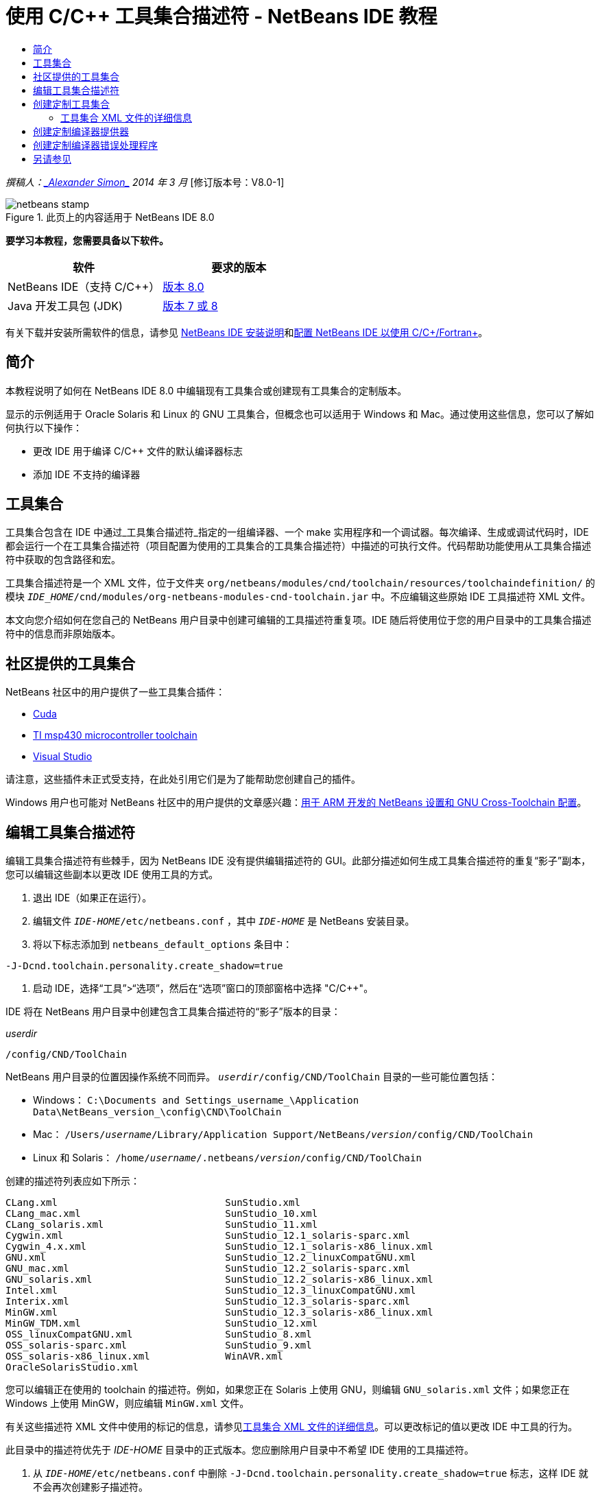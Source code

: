 // 
//     Licensed to the Apache Software Foundation (ASF) under one
//     or more contributor license agreements.  See the NOTICE file
//     distributed with this work for additional information
//     regarding copyright ownership.  The ASF licenses this file
//     to you under the Apache License, Version 2.0 (the
//     "License"); you may not use this file except in compliance
//     with the License.  You may obtain a copy of the License at
// 
//       http://www.apache.org/licenses/LICENSE-2.0
// 
//     Unless required by applicable law or agreed to in writing,
//     software distributed under the License is distributed on an
//     "AS IS" BASIS, WITHOUT WARRANTIES OR CONDITIONS OF ANY
//     KIND, either express or implied.  See the License for the
//     specific language governing permissions and limitations
//     under the License.
//

= 使用 C/C++ 工具集合描述符 - NetBeans IDE 教程
:jbake-type: tutorial
:jbake-tags: tutorials 
:jbake-status: published
:syntax: true
:toc: left
:toc-title:
:description: 使用 C/C++ 工具集合描述符 - NetBeans IDE 教程 - Apache NetBeans
:keywords: Apache NetBeans, Tutorials, 使用 C/C++ 工具集合描述符 - NetBeans IDE 教程

_撰稿人：link:mailto:alexander.simon@oracle.com[+_Alexander Simon_+]
2014 年 3 月_ [修订版本号：V8.0-1]


image::images/netbeans-stamp.png[title="此页上的内容适用于 NetBeans IDE 8.0"]


*要学习本教程，您需要具备以下软件。*

|===
|软件 |要求的版本 

|NetBeans IDE（支持 C/C++） |link:https://netbeans.org/downloads/index.html[+版本 8.0+] 

|Java 开发工具包 (JDK) |link:http://www.oracle.com/technetwork/java/javase/downloads/index.html[+版本 7 或 8+] 
|===


有关下载并安装所需软件的信息，请参见 link:../../../community/releases/80/install.html[+NetBeans IDE 安装说明+]和link:../../../community/releases/80/cpp-setup-instructions.html[+配置 NetBeans IDE 以使用 C/C++/Fortran+]。


== 简介

本教程说明了如何在 NetBeans IDE 8.0 中编辑现有工具集合或创建现有工具集合的定制版本。

显示的示例适用于 Oracle Solaris 和 Linux 的 GNU 工具集合，但概念也可以适用于 Windows 和 Mac。通过使用这些信息，您可以了解如何执行以下操作：

* 更改 IDE 用于编译 C/C++ 文件的默认编译器标志
* 添加 IDE 不支持的编译器


== 工具集合

工具集合包含在 IDE 中通过_工具集合描述符_指定的一组编译器、一个 make 实用程序和一个调试器。每次编译、生成或调试代码时，IDE 都会运行一个在工具集合描述符（项目配置为使用的工具集合的工具集合描述符）中描述的可执行文件。代码帮助功能使用从工具集合描述符中获取的包含路径和宏。

工具集合描述符是一个 XML 文件，位于文件夹  ``org/netbeans/modules/cnd/toolchain/resources/toolchaindefinition/``  的模块  ``_IDE_HOME_/cnd/modules/org-netbeans-modules-cnd-toolchain.jar``  中。不应编辑这些原始 IDE 工具描述符 XML 文件。

本文向您介绍如何在您自己的 NetBeans 用户目录中创建可编辑的工具描述符重复项。IDE 随后将使用位于您的用户目录中的工具集合描述符中的信息而非原始版本。


== 社区提供的工具集合

NetBeans 社区中的用户提供了一些工具集合插件：

* link:http://plugins.netbeans.org/plugin/36176/cuda-plugin[+Cuda+]
* link:http://plugins.netbeans.org/plugin/27033/msp430-toolchain[+TI msp430 microcontroller toolchain+]
* link:http://plugins.netbeans.org/plugin/42519/[+Visual Studio+]

请注意，这些插件未正式受支持，在此处引用它们是为了能帮助您创建自己的插件。

Windows 用户也可能对 NetBeans 社区中的用户提供的文章感兴趣：link:http://minghuasweblog.wordpress.com/2012/09/27/netbeans-setup-and-gnu-cross-toolchain-configuration-for-arm-developmen/[+用于 ARM 开发的 NetBeans 设置和 GNU Cross-Toolchain 配置+]。


== 编辑工具集合描述符

编辑工具集合描述符有些棘手，因为 NetBeans IDE 没有提供编辑描述符的 GUI。此部分描述如何生成工具集合描述符的重复“影子”副本，您可以编辑这些副本以更改 IDE 使用工具的方式。

1. 退出 IDE（如果正在运行）。
2. 编辑文件  ``_IDE-HOME_/etc/netbeans.conf`` ，其中  ``_IDE-HOME_``  是 NetBeans 安装目录。
3. 将以下标志添加到  ``netbeans_default_options``  条目中：

[source,java]
----

-J-Dcnd.toolchain.personality.create_shadow=true
----
4. 启动 IDE，选择“工具”>“选项”，然后在“选项”窗口的顶部窗格中选择 "C/C++"。 

IDE 将在 NetBeans 用户目录中创建包含工具集合描述符的“影子”版本的目录：

_userdir_

[source,java]
----

/config/CND/ToolChain
----

NetBeans 用户目录的位置因操作系统不同而异。 ``_userdir_/config/CND/ToolChain``  目录的一些可能位置包括：

* ﻿Windows： ``C:\Documents and Settings\_username_\Application Data\NetBeans\_version_\config\CND\ToolChain`` 
* Mac： ``/Users/_username_/Library/Application Support/NetBeans/_version_/config/CND/ToolChain`` 
* Linux 和 Solaris： ``/home/_username_/.netbeans/_version_/config/CND/ToolChain`` 

创建的描述符列表应如下所示：


[source,java]
----

CLang.xml                             SunStudio.xml
CLang_mac.xml                         SunStudio_10.xml
CLang_solaris.xml                     SunStudio_11.xml
Cygwin.xml                            SunStudio_12.1_solaris-sparc.xml
Cygwin_4.x.xml                        SunStudio_12.1_solaris-x86_linux.xml
GNU.xml                               SunStudio_12.2_linuxCompatGNU.xml
GNU_mac.xml                           SunStudio_12.2_solaris-sparc.xml
GNU_solaris.xml                       SunStudio_12.2_solaris-x86_linux.xml
Intel.xml                             SunStudio_12.3_linuxCompatGNU.xml
Interix.xml                           SunStudio_12.3_solaris-sparc.xml
MinGW.xml                             SunStudio_12.3_solaris-x86_linux.xml
MinGW_TDM.xml                         SunStudio_12.xml
OSS_linuxCompatGNU.xml                SunStudio_8.xml
OSS_solaris-sparc.xml                 SunStudio_9.xml
OSS_solaris-x86_linux.xml             WinAVR.xml
OracleSolarisStudio.xml

----

您可以编辑正在使用的 toolchain 的描述符。例如，如果您正在 Solaris 上使用 GNU，则编辑  ``GNU_solaris.xml``  文件；如果您正在 Windows 上使用 MinGW，则应编辑  ``MinGW.xml``  文件。

有关这些描述符 XML 文件中使用的标记的信息，请参见<<details,工具集合 XML 文件的详细信息>>。可以更改标记的值以更改 IDE 中工具的行为。

此目录中的描述符优先于 _IDE-HOME_ 目录中的正式版本。您应删除用户目录中不希望 IDE 使用的工具描述符。

5. 从  ``_IDE-HOME_/etc/netbeans.conf``  中删除  ``-J-Dcnd.toolchain.personality.create_shadow=true``  标志，这样 IDE 就不会再次创建影子描述符。
6. 完成更改后，重新启动 IDE 以使用修改后的工具描述符。


== 创建定制工具集合

此部分演示如何创建基于 GNU 工具集合的工具集合，并对编译器标志进行一些更改，以便于调试。此示例演示用于创建新 NetBeans 模块的步骤，该模块包含新工具集合，以使您能够共享该工具集合或者在 IDE 的其他实例中使用该工具集合。

有关创建 NetBeans 模块的一般信息，请参见 link:http://platform.netbeans.org/tutorials/nbm-google.html[+NetBeans 插件快速入门+]。


*创建定制工具集合：*

1. 确保您的 NetBeans 安装包含 NetBeans 插件开发模块。

选择“工具”>“插件”，然后单击“已安装”标签。如果未安装 Netbeans 插件开发模块，请单击“可用插件”标签并安装该模块。可以在搜索框中键入“插件”以快速找到该插件。
2. 选择“文件”>“新建项目”以创建新的 NetBeans 模块。在新建项目向导的“选择项目”页中，在向导的第一步中选择“NetBeans 模块”类别和“模块”项目。单击 "Next"（下一步）。
3. 在“名称和位置”页中键入项目名称（如  ``mytoolchain`` ），并将所有其他字段保持不变。单击 "Next"（下一步）。
4. 在“基本模块配置”页上，键入  ``org.myhome.mytoolchain``  作为代码名称基，它定义用于标识创建的模块的唯一字符串。代码名称基也用作模块的主包。
5. 请勿选中“生成 OSGi 包”复选框，因为您将使用默认 NetBeans 模块系统而不是 OSGi。
6. 单击 "Finish"（完成）。IDE 将创建名为 mytoolchain 的新项目。
7. 在“项目”标签中，右键单击 "mytoolchain" 项目节点并选择“新建”>“其他”。
8. 在“新建文件”向导中，选择类别“模块开发”和文件类型“XML 层”，然后单击“下一步”并单击“完成”。

IDE 将在主包  ``org.myhome.mytoolchain``  内部的“源包”节点下创建  ``layer.xml``  并在编辑器中打开  ``layer.xml`` 。
9. 如果此文件包含  ``<filesystem/>``  标记，请将其替换为开始和结束的  ``filesystem``  标记： ``<filesystem>`` 

[source,xml]
----


 ``</filesystem>`` 
----
10. 复制以下文本并粘贴在  ``filesystem``  标记内部的  ``layer.xml``  中：

[source,xml]
----

<folder name="CND">
        <folder name="Tool">
            <file name="GNU_tuned_flavor" url="toolchain/GNU_tuned_flavor.xml">
                <attr name="extends" stringvalue="GNU_flavor"/>
            </file>
            <file name="GNU_tuned_cpp" url="toolchain/GNU_tuned_cpp.xml">
                <attr name="extends" stringvalue="GNU_cpp"/>
            </file>
        </folder>
        <folder name="ToolChains">
            <folder name="GNU_tuned">
                <attr name="position" intvalue="5000"/>
                <attr name="SystemFileSystem.localizingBundle" stringvalue="org.myhome.mytoolchain.Bundle"/>
                <file name="flavor.shadow">
                    <attr name="originalFile" stringvalue="CND/Tool/GNU_tuned_flavor"/>
                </file>
                <file name="c.shadow">
                    <attr name="originalFile" stringvalue="CND/Tool/GNU_c"/>
                </file>
                <file name="cpp.shadow">
                    <attr name="originalFile" stringvalue="CND/Tool/GNU_tuned_cpp"/>
                </file>
                <file name="fortran.shadow">
                    <attr name="originalFile" stringvalue="CND/Tool/GNU_fortran"/>
                </file>
                <file name="assembler.shadow">
                    <attr name="originalFile" stringvalue="CND/Tool/GNU_assembler"/>
                </file>
                <file name="scanner.shadow">
                    <attr name="originalFile" stringvalue="CND/Tool/GNU_scanner"/>
                </file>
                <file name="linker.shadow">
                    <attr name="originalFile" stringvalue="CND/Tool/GNU_linker"/>
                </file>
                <file name="make.shadow">
                    <attr name="originalFile" stringvalue="CND/Tool/GNU_make"/>
                </file>
                <file name="debugger.shadow">
                    <attr name="originalFile" stringvalue="CND/Tool/GNU_debugger"/>
                </file>
                <file name="qmake.shadow">
                    <attr name="originalFile" stringvalue="CND/Tool/GNU_qmake"/>
                </file>
                <file name="cmake.shadow">
                    <attr name="originalFile" stringvalue="CND/Tool/GNU_cmake"/>
                </file>
            </folder>
        </folder>
    </folder>
    
----
11. 打开  ``Bundle.properties``  文件，并添加以下字符串：
 ``CND/ToolChains/GNU_tuned=My GNU Tuned Tool Collection`` 
12. 创建  ``toolchain``  子包：右键单击“源包”下的  ``org.myhome.mytoolchain``  包，然后选择“新建”>“Java 包”。将默认包名  ``newpackage``  替换为  ``toolchain`` ，然后单击“完成”。IDE 将创建  ``org.myhome.mytoolchain.toolchain``  子包。
13. 创建新文件：右键单击  ``org.myhome.mytoolchain.toolchain``  子包，然后选择“新建”>“空文件”。将文件命名为  ``GNU_tuned_flavor.xml`` ，然后单击“完成”。

如果您看不到“空文件”选项，请选择“其他”，然后在“新建文件”向导中选择类别“其他”和文件类型“空文件”，再单击“下一步”。

此文件是新工具集合的工具集合描述符。

14. 复制以下文本并粘贴在  ``GNU_tuned_flavor.xml``  中：

[source,xml]
----

<?xml version="1.0" encoding="UTF-8"?>
<toolchaindefinition xmlns="https://netbeans.org/ns/cnd-toolchain-definition/1">
    <toolchain name="GNU_tuned_flavor" display="GNU_tuned" family="GNU" qmakespec="${os}-g++"/>
    <platforms stringvalue="linux,sun_intel,sun_sparc"/>
</toolchaindefinition>

----
15. 创建另一个新文件：右键单击  ``org.myhome.mytoolchain.toolchain``  子包，然后选择“新建”>“空文件”。将文件命名为  ``GNU_tuned_cpp.xml`` ，然后单击“下一步”。
16. 复制以下文本并粘贴在  ``GNU_tuned_cpp.xml``  中：

[source,xml]
----

<?xml version="1.0" encoding="UTF-8"?>
<toolchaindefinition xmlns="https://netbeans.org/ns/cnd-toolchain-definition/1">
    <cpp>
        <compiler name="g++"/>
        <development_mode>
            <fast_build flags=""/>
            <debug flags="-g3 -gdwarf-2" default="true"/>
            <performance_debug flags="-g -O"/>
            <test_coverage flags="-g"/>
            <diagnosable_release flags="-g -O2"/>
            <release flags="-O2"/>
            <performance_release flags="-O3"/>
        </development_mode>
    </cpp>
</toolchaindefinition>

----

注意，调试标志设置为 -g3 和 -gdwarf-2，这不同于默认 GNU 工具集合描述中设置的标志。

项目树应看起来类似于以下内容：

image::images/project.png[title="项目树"]

单元测试文件夹可能不存在。

17. 在“项目”窗口中，右键单击  ``mytoolchain``  项目节点并选择“运行主项目”。将构建该模块，并将其安装在 IDE（模块的默认目标平台）的新实例中。此时将打开目标平台，您可以在其中试用新模块。
18. 在运行的模块中，选择“工具”>“选项”，从“选项”窗口的顶部窗格中选择 "C/C++"，然后选择“构建工具”标签。
19. 如果未显示新工具集合 (GNU_tuned)，请单击“恢复默认值”。在提示重新扫描环境时，单击“是”继续。

IDE 将显示新的工具集合：

image::images/options.png[title=""Options"（选项）面板"]
20. 选择“文件”>“新建项目”>“样例”> "C/C++" > "Welcome" 以创建新的 C/C++ 样例项目  ``Welcome`` 。
21. 右键单击项目节点，然后选择 "Properties"（属性）。在“项目属性”对话框中，选择“构建”节点，将“工具集合”设置为 GNU_tuned 工具集合，然后单击“确定”。
22. 构建项目。请注意，编译器具有  ``-g3 -gdwarf-2``  标志：

[source,java]
----

g++ -c -g3 -gdwarf-2 -MMD -MP -MF build/Debug/GNU_tuned-Solaris-x86/welcome.o.d -o build/Debug/GNU_tuned-Solaris-x86/welcome.o welcome.cc
----
23. 在“项目属性”对话框中，选择 GNU 工具集合，然后单击“确定”。
24. 重新构建项目，并在输出窗口中比较编译行：

[source,java]
----

g++ -c -g -MMD -MP -MF build/Debug/GNU-Solaris-x86/welcome.o.d -o build/Debug/GNU-Solaris-x86/welcome.o welcome.cc
----

您应该能够看到 GNU_tuned 工具集合具有不同的用于调试的编译器标志以及 GNU 编译器的开发模式。

如果要在常规 IDE 中使用 GNU_tuned 工具集合的新模块，可以创建一个二进制文件（.nbm 文件）并将其添加为插件：

1. 右键单击 mytoolchain 模块项目，然后选择“创建 NBM”。将在项目的构建子目录中创建 .nbm 文件，可以在“文件”标签中看到该文件。
2. 选择“工具”>“插件”，然后单击“插件”对话框中的“已下载”标签。
3. 单击“添加插件”，导航至构建目录，选择模块 .nbm 文件，然后单击“打开”。该插件模块将添加到“已下载”标签的列表中。
4. 单击复选框以在“已下载”标签中选择该模块，然后单击“安装”按钮。将会打开 NetBeans 插件安装程序。
5. 单击“下一步”以执行安装程序，并一直执行到安装程序完成。
6. 重新启动 IDE，选择“工具”>“选项”，从“选项”窗口的顶部窗格中选择 "C/C++"，然后选择“构建工具”标签。
7. 如果未显示新工具集合 (GNU_tuned)，请单击“恢复默认值”。在提示重新扫描环境时，单击“是”继续。


=== 工具集合 XML 文件的详细信息

下面介绍了工具集合 XML 文件中的最重要标记。

对于 toolchain xml 文件支持的所有标记和属性的方案，您可以在 link:http://hg.netbeans.org/cnd-main[+NetBeans IDE 源树+]中搜索文件  ``toolchaindefinition.xsd`` 。


==== 工具集合定义标记

|===
|标记 |属性 |描述 

|toolchain |工具集合的名称 

|name |工具集合的名称 

|display |工具集合的显示名称 

|family |工具集合的组名称 

|platforms |支持的平台 

|stringvalue |以逗号分隔的支持平台列表。
可能的值是：

* linux
* unix
* sun_intel
* sun_sparc
* windows
* mac
* 无
 

|makefile_writer |定制 makefile 编写器。 

|class |定制 makefile 编写器的类名。它应实现
org.netbeans.modules.cnd.makeproject.spi.configurations.MakefileWriter。 

|drive_letter_prefix |文件名的特殊前缀 

|stringvalue |unix 为 "/"
Windows 上的 cygwin 为 "/cygdrive/" 

|base_folders |base_folder 标记的容器。
一个 base_folders 标记中包含一个或多个 base_folder 标记。 

|base_folder |编译器基目录的描述。
此标记可以包含以下标记： 

|regestry |工具的 Windows 注册表项。请注意，该 XML 标记必须拼写为 "regestry"，尽管该拼写是错误的。 

|pattern |允许 NetBeans IDE 在注册表中查找编译器的正则表达式 

|suffix |包含可执行文件的文件夹 

|path_patern |允许 NetBeans IDE 通过扫描路径查找编译器的正则表达式。请注意，该 XML 标记必须拼写为 "path_patern"，尽管该拼写是错误的。 

|command_folders |command_folder 标记的容器。
一个 command_folders 标记中包含一个或多个 command_folder 标记。 

|command_folder |描述类似 UNIX 的命令所在的目录。
仅 Windows 上的 MinGW 编译器需要。command_folder 标记可以包含以下标记： 

|regestry |命令的 Windows 注册表项。请注意，该 XML 标记必须拼写为 "regestry"，尽管该拼写是错误的。 

|pattern |允许 NetBeans IDE 在注册表中查找命令文件夹的正则表达式 

|suffix |包含可执行文件的文件夹 

|path_patern |允许 NetBeans IDE 查找命令的正则表达式。请注意，该 XML 标记必须拼写为 "path_patern"，尽管该拼写是错误的。 

|scanner |错误解析器服务的名称，请参见<<errorhandler,创建定制编译器错误处理程序>> 

|id |错误解析器服务的名称 
|===


==== 编译器标志

下表列出了用于描述编译器并为 toolchain 指定编译器标志的标记。

|===
|标记 |描述 |GNU 编译器示例 

|c、cpp |一组位于以下子节点的编译器标志 

|recognizer |允许 IDE 查找编译器的正则表达式 |对于 Windows 上的 cygwin 中的 GNU
.*[\\/].*cygwin.*[\\/]bin[\\/]?$ 

|compiler |编译器名称（可执行文件的名称） |gcc 或 g++ 

|version |版本标志 |--version 

|system_include_paths |用于获取系统包含路径的标志 |-x c -E -v 

|system_macros |用于获取系统宏的标志 |-x c -E -dM 

|user_include |用于添加用户包含路径的标志 |-I 

|user_file |用于在其他文件之前包含 _file_ 的内容的标志 |-include _file_ 

|user_macro |用于添加用户宏的标志 |-D 

|development_mode |用于不同开发模式的标志组 

|warning_level |用于不同警告级别的标志组 

|architecture |用于不同体系结构的标志组 

|strip |用于去除调试信息的标志 |-s 

|c_standard |指定要用于 C 标准的标志。与 c89、c99 和 c11 标记一起使用。 |c89 flags="-std=c89"
c99 flags="-std=c99"
c11 flags="-std=c11" 

|cpp_standard |指定要用于 C++ 标准的标志。与 cpp98 和 cpp11 标记一起使用。 |cpp98 flags="-std=c++98"
cpp11 flags="-std=c++11"
cpp11 flags="-std=gnu++0x" 

|output_object_file |用于指定对象文件的标志 |-o _（-o 后必须有一个空格）_ 

|dependency_generation |用于依赖关系生成的标志 |-MMD -MP -MF $@.d 

|precompiled_header |用于已预编译头的标志 |-o $@ 

|important_flags |正则表达式，指定哪些编译器标志更改默认系统包含路径和预定义宏以获得代码帮助 |-O1|-O2|-O3|-O4|-O5|-Ofast|-Og|-Os|-ansi|-fPIC|-fPIE|-fasynchronous-unwind-tables|-fbuilding-libgcc|-fexceptions|-ffast-math|-ffinite-math-only|-ffreestanding|-fgnu-tm|-fhandle-exceptions|-fleading-underscore|-fno-exceptions|-fno-rtti|-fnon-call-exceptions|-fnon-call-exceptions|-fopenmp|-fpic|-fpie|-fsanitize=address|-fshort-double|-fshort-wchar|-fsignaling-nans|-fstack-protector(\W|$|-)|-fstack-protector-all|-funsigned-char|-funwind-tables|-g(\W|$|-)|-ggdb|-gsplit-dwarf|-gtoggle|-m128bit-long-double|-m3dnow|-m64|-mabm|-madx|-maes|-march=.*|-mavx|-mavx2|-mbmi|-mbmi2|-mf16c|-mfma(\W|$|-)|-mfma4|-mfsgsbase|-mlong-double-64|-mlwp|-mlzcnt|-mpclmul|-mpopcnt|-mprfchw|-mrdrnd|-mrdseed|-mrtm|-msse3|-msse4(\W|$|-)|-msse4.1|-msse4.2|-msse4a|-msse5|-mssse3|-mtbm|-mtune=.*|-mx32|-mxop|-mxsave|-mxsaveopt|-pthreads|-std=.*|-xc($|\+\+$) 

|multithreading |用于多线程支持的标志组 |仅用于 Oracle Solaris Studio 工具集合，不在基于 GNU 的工具集合中使用 

|standard |用于不同语言标准的标志组 |仅用于 Oracle Solaris Studio 工具集合，不在基于 GNU 的工具集合中使用 

|language_extension |用于不同语言扩展的标志组 |仅用于 Oracle Solaris Studio 工具集合，不在基于 GNU 的工具集合中使用 
|===


== 创建定制编译器提供器

NetBeans IDE 具有一个默认编译器提供器：
org.netbeans.modules.cnd.toolchain.compilers.MakeProjectCompilerProvider 
该提供器可满足大多数 toolchain 的需要，但您也可以创建自己的提供器。

*创建您自己的编译器提供器：*

* 扩展抽象类 org.netbeans.modules.cnd.api.compilers.CompilerProvider
* 将类定义为服务并放在默认提供器之前：

[source,java]
----

@org.openide.util.lookup.ServiceProvider(service = org.netbeans.modules.cnd.spi.toolchain.CompilerProvider.class,
position=500)
public class CustomCompilerProvider extends CompilerProvider {
...
}

----
position=500 属性保证在默认提供器之前调用定制提供器。对于应覆盖的工具，定制提供器应在 "createCompiler()" 方法中返回非空值 "Tool"。


== 创建定制编译器错误处理程序

NetBeans IDE 有两个默认编译器错误处理程序。

* 用于 GNU 编译器
* 用于 Sun Studio 编译器

GNU 编译器处理程序可满足任何 GNU 编译器的需要，但您也可以根据需要定义自己的编译器错误处理程序。

*创建您自己的编译器错误处理程序：*

* 扩展抽象类 org.netbeans.modules.cnd.spi.toolchain.CompilerProvider
* 将类定义为服务：

[source,java]
----

@org.openide.util.lookup.ServiceProvider(service = org.netbeans.modules.cnd.spi.toolchain.CompilerProvider.class)
      public class CustomCompilerProvider extends ErrorParserProvider {
          ...
          @Override
          public String getID() {
      	return "MyParser";  // NOI18N
          }
      }
----
* 按 ID 链接错误扫描程序和工具集合描述：

[source,xml]
----

</scanner id="MyParser">
...
  </scanner>
----


== 另请参见

有关在 NetBeans IDE 中使用 C/C++/Fortran 进行开发的更多文章，请参见 link:https://netbeans.org/kb/trails/cnd.html[+C/C++ 学习资源+]。

link:mailto:users@cnd.netbeans.org?subject=Feedback:Using%20the%20C/C++%20Tool%20Collection%20Descriptors%20-%20NetBeans%20IDE%208.0%20Tutorial[+发送有关此教程的反馈意见+]


